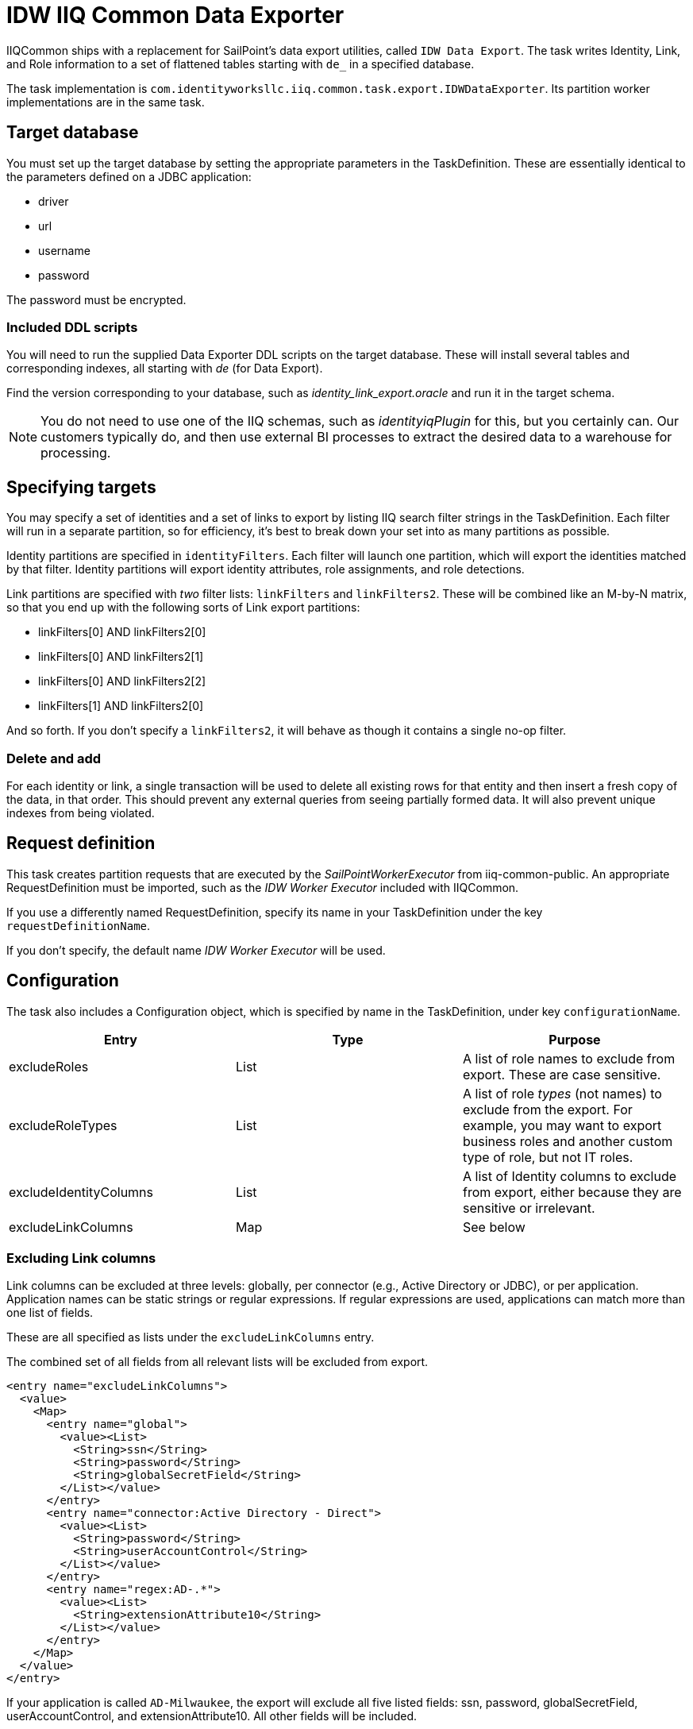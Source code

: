 = IDW IIQ Common Data Exporter

IIQCommon ships with a replacement for SailPoint's data export utilities, called `IDW Data Export`. The task writes Identity, Link, and Role information to a set of flattened tables starting with `de_` in a specified database.

The task implementation is `com.identityworksllc.iiq.common.task.export.IDWDataExporter`. Its partition worker implementations are in the same task.

== Target database

You must set up the target database by setting the appropriate parameters in the TaskDefinition. These are essentially identical to the parameters defined on a JDBC application:

* driver
* url
* username
* password

The password must be encrypted.

=== Included DDL scripts

You will need to run the supplied Data Exporter DDL scripts on the target database. These will install several tables and corresponding indexes, all starting with _de_ (for Data Export).

Find the version corresponding to your database, such as _identity_link_export.oracle_ and run it in the target schema.

NOTE: You do not need to use one of the IIQ schemas, such as _identityiqPlugin_ for this, but you certainly can. Our customers typically do, and then use external BI processes to extract the desired data to a warehouse for processing.

== Specifying targets

You may specify a set of identities and a set of links to export by listing IIQ search filter strings in the TaskDefinition. Each filter will run in a separate partition, so for efficiency, it's best to break down your set into as many partitions as possible.

Identity partitions are specified in `identityFilters`. Each filter will launch one partition, which will export the identities matched by that filter. Identity partitions will export identity attributes, role assignments, and role detections.

Link partitions are specified with _two_ filter lists: `linkFilters` and `linkFilters2`. These will be combined like an M-by-N matrix, so that you end up with the following sorts of Link export partitions:

* linkFilters[0] AND linkFilters2[0]
* linkFilters[0] AND linkFilters2[1]
* linkFilters[0] AND linkFilters2[2]
* linkFilters[1] AND linkFilters2[0]

And so forth. If you don't specify a `linkFilters2`, it will behave as though it contains a single no-op filter.

=== Delete and add

For each identity or link, a single transaction will be used to delete all existing rows for that entity and then insert a fresh copy of the data, in that order. This should prevent any external queries from seeing partially formed data. It will also prevent unique indexes from being violated.

== Request definition

This task creates partition requests that are executed by the _SailPointWorkerExecutor_ from iiq-common-public. An appropriate RequestDefinition must be imported, such as the _IDW Worker Executor_ included with IIQCommon.

If you use a differently named RequestDefinition, specify its name in your TaskDefinition under the key `requestDefinitionName`.

If you don't specify, the default name _IDW Worker Executor_ will be used.

== Configuration

The task also includes a Configuration object, which is specified by name in the TaskDefinition, under key `configurationName`.

|===
|Entry |Type |Purpose

|excludeRoles
|List
|A list of role names to exclude from export. These are case sensitive.

|excludeRoleTypes
|List
|A list of role _types_ (not names) to exclude from the export. For example, you may want to export business roles and another custom type of role, but not IT roles.

|excludeIdentityColumns
|List
|A list of Identity columns to exclude from export, either because they are sensitive or irrelevant.

|excludeLinkColumns
|Map
|See below
|===

=== Excluding Link columns

Link columns can be excluded at three levels: globally, per connector (e.g., Active Directory or JDBC), or per application. Application names can be static strings or regular expressions. If regular expressions are used, applications can match more than one list of fields.

These are all specified as lists under the `excludeLinkColumns` entry.

The combined set of all fields from all relevant lists will be excluded from export.

[source,xml]
----
<entry name="excludeLinkColumns">
  <value>
    <Map>
      <entry name="global">
        <value><List>
          <String>ssn</String>
          <String>password</String>
          <String>globalSecretField</String>
        </List></value>
      </entry>
      <entry name="connector:Active Directory - Direct">
        <value><List>
          <String>password</String>
          <String>userAccountControl</String>
        </List></value>
      </entry>
      <entry name="regex:AD-.*">
        <value><List>
          <String>extensionAttribute10</String>
        </List></value>
      </entry>
    </Map>
  </value>
</entry>
----

If your application is called `AD-Milwaukee`, the export will exclude all five listed fields: ssn, password, globalSecretField, userAccountControl, and extensionAttribute10. All other fields will be included.